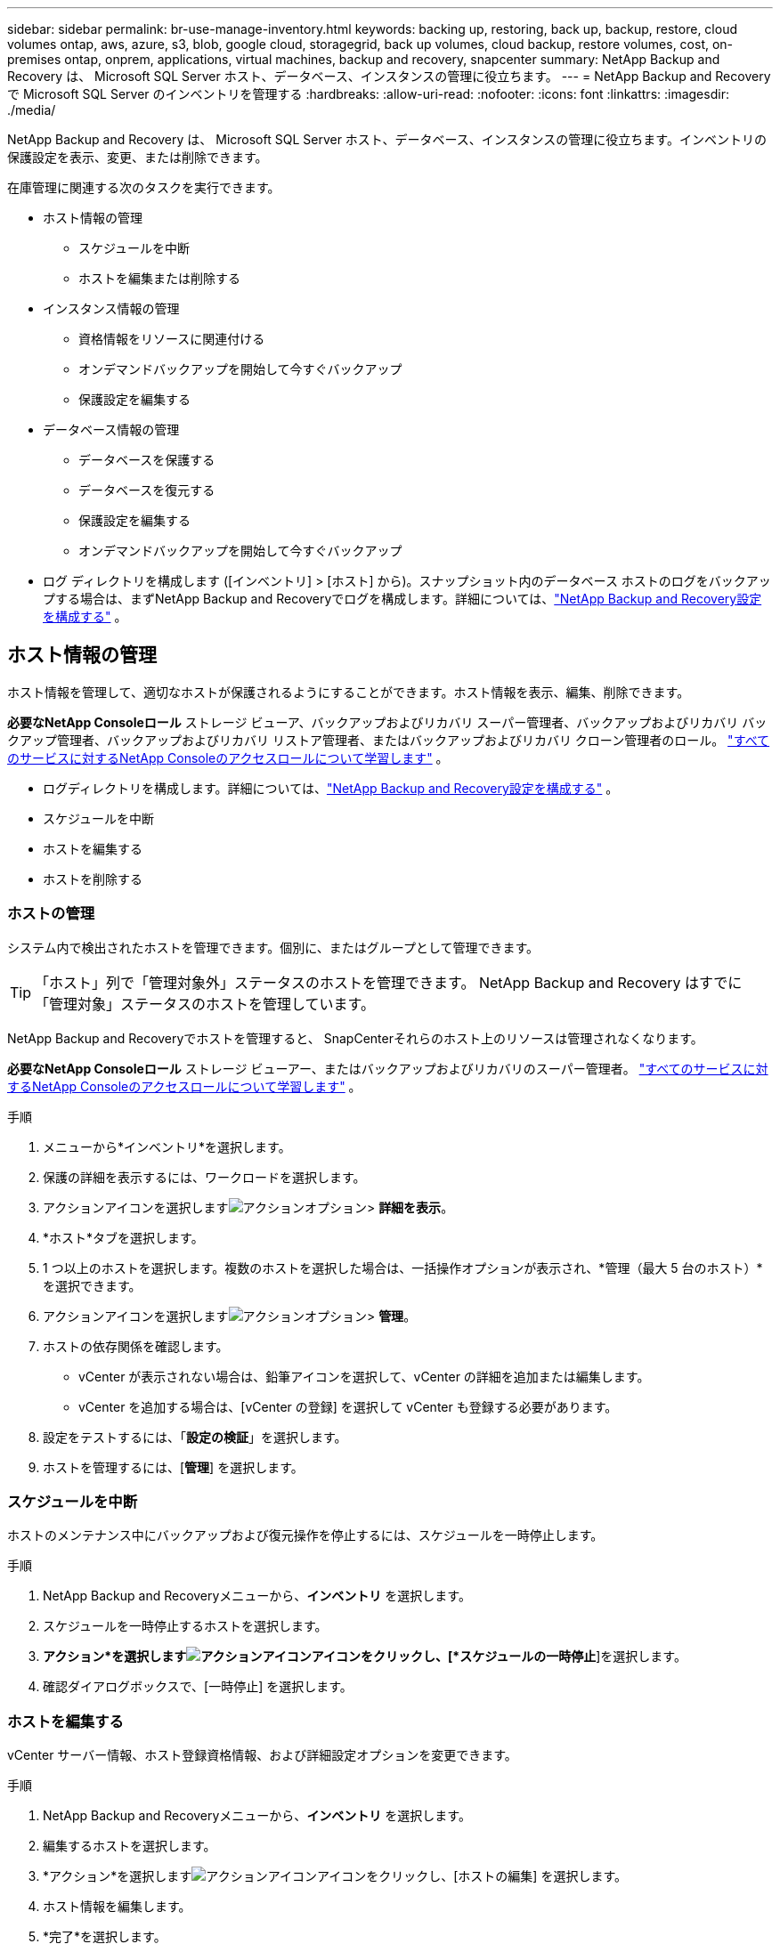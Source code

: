 ---
sidebar: sidebar 
permalink: br-use-manage-inventory.html 
keywords: backing up, restoring, back up, backup, restore, cloud volumes ontap, aws, azure, s3, blob, google cloud, storagegrid, back up volumes, cloud backup, restore volumes, cost, on-premises ontap, onprem, applications, virtual machines, backup and recovery, snapcenter 
summary: NetApp Backup and Recovery は、 Microsoft SQL Server ホスト、データベース、インスタンスの管理に役立ちます。 
---
= NetApp Backup and Recoveryで Microsoft SQL Server のインベントリを管理する
:hardbreaks:
:allow-uri-read: 
:nofooter: 
:icons: font
:linkattrs: 
:imagesdir: ./media/


[role="lead"]
NetApp Backup and Recovery は、 Microsoft SQL Server ホスト、データベース、インスタンスの管理に役立ちます。インベントリの保護設定を表示、変更、または削除できます。

在庫管理に関連する次のタスクを実行できます。

* ホスト情報の管理
+
** スケジュールを中断
** ホストを編集または削除する


* インスタンス情報の管理
+
** 資格情報をリソースに関連付ける
** オンデマンドバックアップを開始して今すぐバックアップ
** 保護設定を編集する


* データベース情報の管理
+
** データベースを保護する
** データベースを復元する
** 保護設定を編集する
** オンデマンドバックアップを開始して今すぐバックアップ


* ログ ディレクトリを構成します ([インベントリ] > [ホスト] から)。スナップショット内のデータベース ホストのログをバックアップする場合は、まずNetApp Backup and Recoveryでログを構成します。詳細については、link:br-start-setup.html["NetApp Backup and Recovery設定を構成する"] 。




== ホスト情報の管理

ホスト情報を管理して、適切なホストが保護されるようにすることができます。ホスト情報を表示、編集、削除できます。

*必要なNetApp Consoleロール* ストレージ ビューア、バックアップおよびリカバリ スーパー管理者、バックアップおよびリカバリ バックアップ管理者、バックアップおよびリカバリ リストア管理者、またはバックアップおよびリカバリ クローン管理者のロール。 https://docs.netapp.com/us-en/console-setup-admin/reference-iam-predefined-roles.html["すべてのサービスに対するNetApp Consoleのアクセスロールについて学習します"^] 。

* ログディレクトリを構成します。詳細については、link:br-start-setup.html["NetApp Backup and Recovery設定を構成する"] 。
* スケジュールを中断
* ホストを編集する
* ホストを削除する




=== ホストの管理

システム内で検出されたホストを管理できます。個別に、またはグループとして管理できます。


TIP: 「ホスト」列で「管理対象外」ステータスのホストを管理できます。  NetApp Backup and Recovery はすでに「管理対象」ステータスのホストを管理しています。

NetApp Backup and Recoveryでホストを管理すると、 SnapCenterそれらのホスト上のリソースは管理されなくなります。

*必要なNetApp Consoleロール* ストレージ ビューアー、またはバックアップおよびリカバリのスーパー管理者。 https://docs.netapp.com/us-en/console-setup-admin/reference-iam-predefined-roles.html["すべてのサービスに対するNetApp Consoleのアクセスロールについて学習します"^] 。

.手順
. メニューから*インベントリ*を選択します。
. 保護の詳細を表示するには、ワークロードを選択します。
. アクションアイコンを選択しますimage:../media/icon-action.png["アクションオプション"]> *詳細を表示*。
. *ホスト*タブを選択します。
. 1 つ以上のホストを選択します。複数のホストを選択した場合は、一括操作オプションが表示され、*管理（最大 5 台のホスト）*を選択できます。
. アクションアイコンを選択しますimage:../media/icon-action.png["アクションオプション"]> *管理*。
. ホストの依存関係を確認します。
+
** vCenter が表示されない場合は、鉛筆アイコンを選択して、vCenter の詳細を追加または編集します。
** vCenter を追加する場合は、[vCenter の登録] を選択して vCenter も登録する必要があります。


. 設定をテストするには、「*設定の検証*」を選択します。
. ホストを管理するには、[*管理*] を選択します。




=== スケジュールを中断

ホストのメンテナンス中にバックアップおよび復元操作を停止するには、スケジュールを一時停止します。

.手順
. NetApp Backup and Recoveryメニューから、*インベントリ* を選択します。
. スケジュールを一時停止するホストを選択します。
. *アクション*を選択しますimage:icon-action.png["アクションアイコン"]アイコンをクリックし、[*スケジュールの一時停止*]を選択します。
. 確認ダイアログボックスで、[一時停止] を選択します。




=== ホストを編集する

vCenter サーバー情報、ホスト登録資格情報、および詳細設定オプションを変更できます。

.手順
. NetApp Backup and Recoveryメニューから、*インベントリ* を選択します。
. 編集するホストを選択します。
. *アクション*を選択しますimage:icon-action.png["アクションアイコン"]アイコンをクリックし、[ホストの編集] を選択します。
. ホスト情報を編集します。
. *完了*を選択します。




=== ホストを削除する

ホスト情報を削除すると、サービス料金を停止できます。

.手順
. NetApp Backup and Recoveryメニューから、*インベントリ* を選択します。
. 削除するホストを選択します。
. *アクション*を選択しますimage:icon-action.png["アクションアイコン"]アイコンをクリックし、[ホストの削除] を選択します。
. 確認情報を確認し、「削除」を選択します。




== インスタンス情報の管理

次の方法でインスタンス情報を管理し、リソース保護のための適切な資格情報を割り当て、リソースをバックアップすることができます。

* インスタンスを保護する
* アソシエイト資格
* 資格情報の関連付けを解除する
* 編集保護
* 今すぐバックアップ


*必要なNetApp Consoleロール* ストレージ ビューアー、バックアップおよびリカバリ スーパー管理者、バックアップおよびリカバリ バックアップ管理者ロール。 https://docs.netapp.com/us-en/console-setup-admin/reference-iam-predefined-roles.html["すべてのサービスに対するNetApp Consoleのアクセスロールについて学習します"^] 。



=== データベースインスタンスを保護する

リソース保護のスケジュールと保持を管理するポリシーを使用して、データベース インスタンスにポリシーを割り当てることができます。

.手順
. NetApp Backup and Recoveryメニューから、*インベントリ* を選択します。
. 表示するワークロードを選択し、[表示] を選択します。
. *インスタンス*タブを選択します。
. インスタンスを選択します。
. *アクション*を選択しますimage:icon-action.png["アクションアイコン"]アイコンをクリックし、[保護] を選択します。
. ポリシーを選択するか、新しいポリシーを作成します。
+
ポリシー作成の詳細については、link:br-use-policies-create.html["ポリシーを作成します。"] 。

. バックアップの前後に実行するスクリプトに関する情報を提供します。
+
** *事前スクリプト*: 保護アクションがトリガーされる前にスクリプトを自動的に実行するには、スクリプトのファイル名と場所を入力します。これは、保護ワークフローの前に実行する必要がある追加のタスクや構成を実行するのに役立ちます。
** *事後スクリプト*: 保護アクションが完了した後にスクリプトを自動的に実行するには、スクリプトのファイル名と場所を入力します。これは、保護ワークフローの後に実行する必要がある追加のタスクや構成を実行するのに役立ちます。


. スナップショットを検証する方法についての情報を提供します。
+
** 保存場所: 検証スナップショットを保存する場所を選択します。
** 検証リソース: 検証するリソースがローカル スナップショット上にあるか、 ONTAPセカンダリ ストレージ上にあるかを選択します。
** 検証スケジュール: 時間ごと、日ごと、週ごと、月ごと、または年ごとの頻度を選択します。






=== 資格情報をリソースに関連付ける

保護が行われるように、資格情報をリソースに関連付けることができます。

詳細については、link:br-start-configure.html["資格情報を含むNetApp Backup and Recoveryの設定を構成する"] 。

.手順
. NetApp Backup and Recoveryメニューから、*インベントリ* を選択します。
. 表示するワークロードを選択し、[表示] を選択します。
. *インスタンス*タブを選択します。
. インスタンスを選択します。
. *アクション*を選択しますimage:icon-action.png["アクションアイコン"]アイコンをクリックし、[資格情報の関連付け] を選択します。
. 既存の資格情報を使用するか、新しい資格情報を作成します。




=== 保護設定を編集する

ポリシーを変更したり、新しいポリシーを作成したり、スケジュールを設定したり、保持設定を設定したりできます。

.手順
. NetApp Backup and Recoveryメニューから、*インベントリ* を選択します。
. 表示するワークロードを選択し、[表示] を選択します。
. *インスタンス*タブを選択します。
. インスタンスを選択します。
. *アクション*を選択しますimage:icon-action.png["アクションアイコン"]アイコンをクリックし、[保護の編集] を選択します。
+
ポリシー作成の詳細については、link:br-use-policies-create.html["ポリシーを作成します。"] 。





=== 今すぐバックアップ

データをすぐに保護するために今すぐバックアップしてください。

.手順
. NetApp Backup and Recoveryメニューから、*インベントリ* を選択します。
. 表示するワークロードを選択し、[表示] を選択します。
. *インスタンス*タブを選択します。
. インスタンスを選択します。
. *アクション*を選択しますimage:icon-action.png["アクションアイコン"]アイコンをクリックし、[今すぐバックアップ] を選択します。
. バックアップの種類を選択し、スケジュールを設定します。
+
アドホックバックアップの作成の詳細については、link:br-use-mssql-backup.html["ポリシーを作成します。"] 。





== データベース情報の管理

データベース情報は次の方法で管理できます。

* データベースを保護する
* データベースを復元する
* 保護の詳細を表示
* 保護設定を編集する
* 今すぐバックアップ




=== データベースを保護する

ポリシーを変更したり、新しいポリシーを作成したり、スケジュールを設定したり、保持設定を設定したりできます。

*必要なNetApp Consoleロール* ストレージ ビューアー、バックアップおよびリカバリ スーパー管理者、バックアップおよびリカバリ バックアップ管理者ロール。 https://docs.netapp.com/us-en/console-setup-admin/reference-iam-predefined-roles.html["すべてのサービスに対するNetApp Consoleのアクセスロールについて学習します"^] 。

.手順
. NetApp Backup and Recoveryメニューから、*インベントリ* を選択します。
. 表示するワークロードを選択し、[表示] を選択します。
. *データベース*タブを選択します。
. データベースを選択します。
. *アクション*を選択しますimage:icon-action.png["アクションアイコン"]アイコンをクリックし、[保護] を選択します。
+
ポリシー作成の詳細については、link:br-use-policies-create.html["ポリシーを作成します。"] 。





=== データベースを復元する

データを保護するためにデータベースを復元します。

*必要なNetApp Consoleロール* ストレージ ビューアー、バックアップおよびリカバリ スーパー管理者、バックアップおよびリカバリ バックアップ管理者ロール。 https://docs.netapp.com/us-en/console-setup-admin/reference-iam-predefined-roles.html["すべてのサービスに対するNetApp Consoleのアクセスロールについて学習します"^] 。

. *データベース*タブを選択します。
. データベースを選択します。
. *アクション*を選択しますimage:icon-action.png["アクションアイコン"]アイコンをクリックし、[復元] を選択します。
+
ワークロードの復元については、以下を参照してください。link:br-use-mssql-restore.html["ワークロードを復元する"] 。





=== 保護設定を編集する

ポリシーを変更したり、新しいポリシーを作成したり、スケジュールを設定したり、保持設定を設定したりできます。

*必要なNetApp Consoleロール* ストレージ ビューアー、バックアップおよびリカバリ スーパー管理者、バックアップおよびリカバリ バックアップ管理者ロール。 https://docs.netapp.com/us-en/console-setup-admin/reference-iam-predefined-roles.html["すべてのサービスに対するNetApp Consoleのアクセスロールについて学習します"^] 。

.手順
. NetApp Backup and Recoveryメニューから、*インベントリ* を選択します。
. 表示するワークロードを選択し、[表示] を選択します。
. *データベース*タブを選択します。
. データベースを選択します。
. *アクション*を選択しますimage:icon-action.png["アクションアイコン"]アイコンをクリックし、[保護の編集] を選択します。
+
ポリシー作成の詳細については、link:br-use-policies-create.html["ポリシーを作成します。"] 。





=== 今すぐバックアップ

今すぐ Microsoft SQL Server インスタンスとデータベースをバックアップして、データを保護できます。

*必要なNetApp Consoleロール* ストレージ ビューアー、バックアップおよびリカバリ スーパー管理者、バックアップおよびリカバリ バックアップ管理者ロール。 https://docs.netapp.com/us-en/console-setup-admin/reference-iam-predefined-roles.html["すべてのサービスに対するNetApp Consoleのアクセスロールについて学習します"^] 。

.手順
. NetApp Backup and Recoveryメニューから、*インベントリ* を選択します。
. 表示するワークロードを選択し、[表示] を選択します。
. *インスタンス*または*データベース*タブを選択します。
. インスタンスまたはデータベースを選択します。
. *アクション*を選択しますimage:icon-action.png["アクションアイコン"]アイコンをクリックし、[今すぐバックアップ] を選択します。

